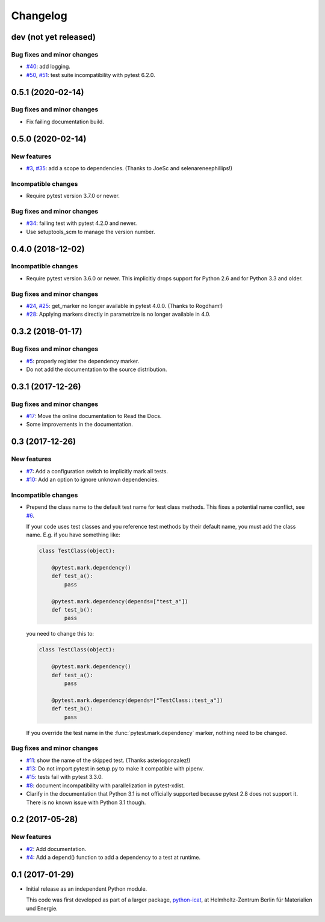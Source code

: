 Changelog
=========

dev (not yet released)
~~~~~~~~~~~~~~~~~~~~~~

Bug fixes and minor changes
---------------------------

+ `#40`_: add logging.
+ `#50`_, `#51`_: test suite incompatibility with pytest 6.2.0.

.. _#40: https://github.com/RKrahl/pytest-dependency/issues/40
.. _#50: https://github.com/RKrahl/pytest-dependency/issues/50
.. _#51: https://github.com/RKrahl/pytest-dependency/pull/51

0.5.1 (2020-02-14)
~~~~~~~~~~~~~~~~~~

Bug fixes and minor changes
---------------------------

+ Fix failing documentation build.

0.5.0 (2020-02-14)
~~~~~~~~~~~~~~~~~~

New features
------------

+ `#3`_, `#35`_: add a scope to dependencies.
  (Thanks to JoeSc and selenareneephillips!)

Incompatible changes
--------------------

+ Require pytest version 3.7.0 or newer.

Bug fixes and minor changes
---------------------------

+ `#34`_: failing test with pytest 4.2.0 and newer.

+ Use setuptools_scm to manage the version number.

.. _#35: https://github.com/RKrahl/pytest-dependency/pull/35
.. _#34: https://github.com/RKrahl/pytest-dependency/issues/34
.. _#3: https://github.com/RKrahl/pytest-dependency/issues/3

0.4.0 (2018-12-02)
~~~~~~~~~~~~~~~~~~

Incompatible changes
--------------------

+ Require pytest version 3.6.0 or newer.  This implicitly drops
  support for Python 2.6 and for Python 3.3 and older.

Bug fixes and minor changes
---------------------------

+ `#24`_, `#25`_: get_marker no longer available in pytest 4.0.0.
  (Thanks to Rogdham!)

+ `#28`_: Applying markers directly in parametrize is no longer
  available in 4.0.

.. _#28: https://github.com/RKrahl/pytest-dependency/issues/28
.. _#25: https://github.com/RKrahl/pytest-dependency/pull/25
.. _#24: https://github.com/RKrahl/pytest-dependency/issues/24

0.3.2 (2018-01-17)
~~~~~~~~~~~~~~~~~~

Bug fixes and minor changes
---------------------------

+ `#5`_: properly register the dependency marker.

+ Do not add the documentation to the source distribution.

.. _#5: https://github.com/RKrahl/pytest-dependency/issues/5

0.3.1 (2017-12-26)
~~~~~~~~~~~~~~~~~~

Bug fixes and minor changes
---------------------------

+ `#17`_: Move the online documentation to Read the Docs.

+ Some improvements in the documentation.

.. _#17: https://github.com/RKrahl/pytest-dependency/issues/17

0.3 (2017-12-26)
~~~~~~~~~~~~~~~~

New features
------------

+ `#7`_: Add a configuration switch to implicitly mark all tests.

+ `#10`_: Add an option to ignore unknown dependencies.

Incompatible changes
--------------------

+ Prepend the class name to the default test name for test class
  methods.  This fixes a potential name conflict, see `#6`_.

  If your code uses test classes and you reference test methods by
  their default name, you must add the class name.  E.g. if you have
  something like:

  .. code-block:: python

    class TestClass(object):

        @pytest.mark.dependency()
        def test_a():
            pass

        @pytest.mark.dependency(depends=["test_a"])
        def test_b():
            pass

  you need to change this to:

  .. code-block:: python

    class TestClass(object):

        @pytest.mark.dependency()
        def test_a():
            pass

        @pytest.mark.dependency(depends=["TestClass::test_a"])
        def test_b():
            pass

  If you override the test name in the :func:`pytest.mark.dependency`
  marker, nothing need to be changed.

Bug fixes and minor changes
---------------------------

+ `#11`_: show the name of the skipped test.
  (Thanks asteriogonzalez!)

+ `#13`_: Do not import pytest in setup.py to make it compatible with
  pipenv.

+ `#15`_: tests fail with pytest 3.3.0.

+ `#8`_: document incompatibility with parallelization in
  pytest-xdist.

+ Clarify in the documentation that Python 3.1 is not officially
  supported because pytest 2.8 does not support it.  There is no known
  issue with Python 3.1 though.

.. _#15: https://github.com/RKrahl/pytest-dependency/issues/15
.. _#13: https://github.com/RKrahl/pytest-dependency/issues/13
.. _#11: https://github.com/RKrahl/pytest-dependency/pull/11
.. _#10: https://github.com/RKrahl/pytest-dependency/issues/10
.. _#8: https://github.com/RKrahl/pytest-dependency/issues/8
.. _#7: https://github.com/RKrahl/pytest-dependency/issues/7
.. _#6: https://github.com/RKrahl/pytest-dependency/issues/6

0.2 (2017-05-28)
~~~~~~~~~~~~~~~~

New features
------------

+ `#2`_: Add documentation.

+ `#4`_: Add a depend() function to add a dependency to a test at
  runtime.

.. _#4: https://github.com/RKrahl/pytest-dependency/issues/4
.. _#2: https://github.com/RKrahl/pytest-dependency/issues/2

0.1 (2017-01-29)
~~~~~~~~~~~~~~~~

+ Initial release as an independent Python module.

  This code was first developed as part of a larger package,
  `python-icat`_, at Helmholtz-Zentrum Berlin für Materialien und
  Energie.

.. _python-icat: https://github.com/icatproject/python-icat

